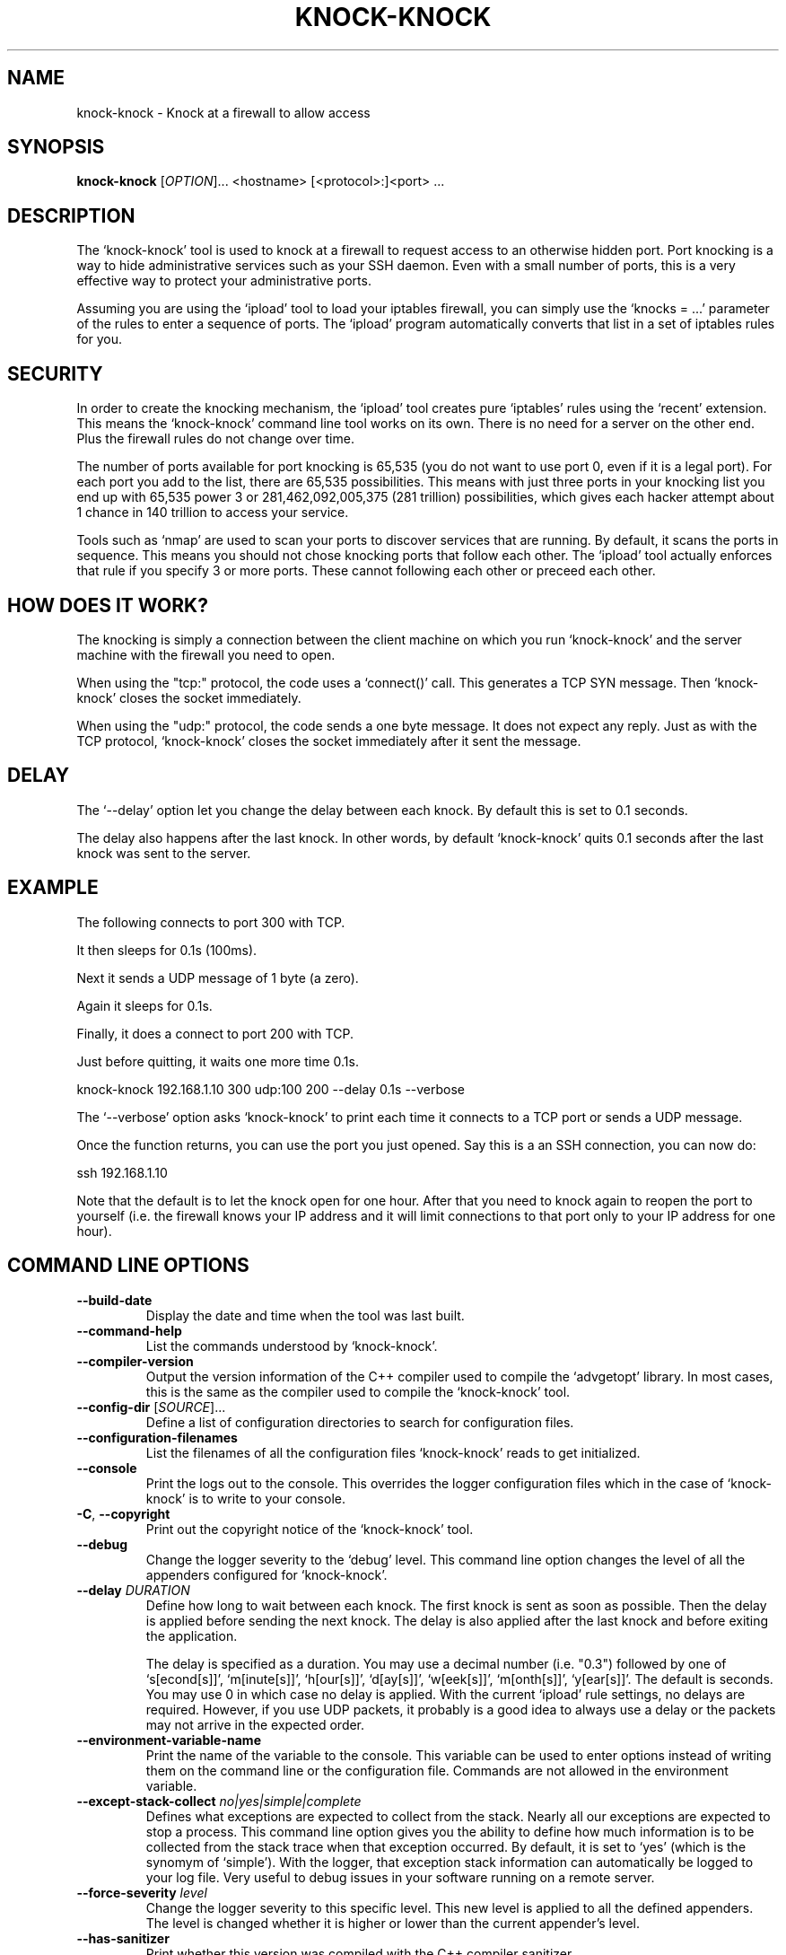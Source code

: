 .TH KNOCK-KNOCK 1 "September 2022" "knock-knock 1.x" "User Commands"
.SH NAME
knock-knock \- Knock at a firewall to allow access
.SH SYNOPSIS
.B knock-knock
[\fIOPTION\fR]... <hostname> [<protocol>:]<port> ...
.SH DESCRIPTION
The `knock-knock' tool is used to knock at a firewall to request access to
an otherwise hidden port. Port knocking is a way to hide administrative
services such as your SSH daemon. Even with a small number of ports, this
is a very effective way to protect your administrative ports.
.PP
Assuming you are using the `ipload' tool to load your iptables firewall,
you can simply use the `knocks = ...' parameter of the rules to enter
a sequence of ports. The `ipload' program automatically converts that
list in a set of iptables rules for you.

.SH "SECURITY"
In order to create the knocking mechanism, the `ipload' tool creates pure
`iptables' rules using the `recent' extension. This means the `knock-knock'
command line tool works on its own. There is no need for a server on the
other end. Plus the firewall rules do not change over time.
.PP
The number of ports available for port knocking is 65,535 (you do not want
to use port 0, even if it is a legal port). For each port you add to the
list, there are 65,535 possibilities. This means with just three ports in
your knocking list you end up with 65,535 power 3 or 281,462,092,005,375
(281 trillion) possibilities, which gives each hacker attempt about 1 chance
in 140 trillion to access your service.
.PP
Tools such as `nmap' are used to scan your ports to discover services that
are running. By default, it scans the ports in sequence. This means you
should not chose knocking ports that follow each other. The `ipload' tool
actually enforces that rule if you specify 3 or more ports. These cannot
following each other or preceed each other.

.SH "HOW DOES IT WORK?"
The knocking is simply a connection between the client machine on which
you run `knock-knock' and the server machine with the firewall you need
to open.
.PP
When using the "tcp:" protocol, the code uses a `connect()' call. This
generates a TCP SYN message. Then `knock-knock' closes the socket
immediately.
.PP
When using the "udp:" protocol, the code sends a one byte message. It
does not expect any reply. Just as with the TCP protocol, `knock-knock'
closes the socket immediately after it sent the message.

.SH "DELAY"
The `--delay' option let you change the delay between each knock. By default
this is set to 0.1 seconds.
.PP
The delay also happens after the last knock. In other words, by default
`knock-knock' quits 0.1 seconds after the last knock was sent to the server.

.SH "EXAMPLE"
The following connects to port 300 with TCP.

It then sleeps for 0.1s (100ms).

Next it sends a UDP message of 1 byte (a zero).

Again it sleeps for 0.1s.

Finally, it does a connect to port 200 with TCP.

Just before quitting, it waits one more time 0.1s.

    knock-knock 192.168.1.10 300 udp:100 200 --delay 0.1s --verbose

The `--verbose' option asks `knock-knock' to print each time it connects
to a TCP port or sends a UDP message.

Once the function returns, you can use the port you just opened. Say this
is a an SSH connection, you can now do:

    ssh 192.168.1.10

Note that the default is to let the knock open for one hour. After that you
need to knock again to reopen the port to yourself (i.e. the firewall knows
your IP address and it will limit connections to that port only to your IP
address for one hour).

.SH "COMMAND LINE OPTIONS"
.TP
\fB\-\-build\-date\fR
Display the date and time when the tool was last built.

.TP
\fB\-\-command\-help\fR
List the commands understood by `knock-knock'.

.TP
\fB\-\-compiler\-version\fR
Output the version information of the C++ compiler used to compile the
`advgetopt' library. In most cases, this is the same as the compiler used
to compile the `knock-knock' tool.

.TP
\fB\-\-config\-dir\fR [\fISOURCE\fR]...
Define a list of configuration directories to search for configuration files.

.TP
\fB\-\-configuration\-filenames\fR
List the filenames of all the configuration files `knock-knock' reads to get
initialized.

.TP
\fB\-\-console\fR
Print the logs out to the console. This overrides the logger configuration
files which in the case of `knock-knock' is to write to your console.

.TP
\fB\-C\fR, \fB\-\-copyright\fR
Print out the copyright notice of the `knock-knock' tool.

.TP
\fB\-\-debug\fR
Change the logger severity to the `debug' level. This command line option
changes the level of all the appenders configured for `knock-knock'.

.TP
\fB\-\-delay\fR \fIDURATION\fR
Define how long to wait between each knock. The first knock is sent as soon
as possible. Then the delay is applied before sending the next knock. The
delay is also applied after the last knock and before exiting the application.

The delay is specified as a duration. You may use a decimal number (i.e. "0.3")
followed by one of `s[econd[s]]', `m[inute[s]]', `h[our[s]]', `d[ay[s]]',
`w[eek[s]]', `m[onth[s]]', `y[ear[s]]'. The default is seconds. You may use 0
in which case no delay is applied. With the current `ipload' rule settings,
no delays are required. However, if you use UDP packets, it probably is a
good idea to always use a delay or the packets may not arrive in the expected
order.

.TP
\fB\-\-environment\-variable\-name\fR
Print the name of the variable to the console. This variable can be used
to enter options instead of writing them on the command line or the
configuration file. Commands are not allowed in the environment variable.

.TP
\fB\-\-except\-stack\-collect\fR \fIno|yes|simple|complete\fR
Defines what exceptions are expected to collect from the stack.
Nearly all our exceptions are expected to stop a process. This command line
option gives you the ability to define how much information is to be collected
from the stack trace when that exception occurred. By default, it is set to
`yes' (which is the synomym of `simple'). With the logger, that exception
stack information can automatically be logged to your log file. Very useful
to debug issues in your software running on a remote server.

.TP
\fB\-\-force\-severity\fR \fIlevel\fR
Change the logger severity to this specific level. This new level is
applied to all the defined appenders. The level is changed whether it
is higher or lower than the current appender's level.

.TP
\fB\-\-has\-sanitizer\fR
Print whether this version was compiled with the C++ compiler sanitizer.

.TP
\fB\-h\fR, \fB\-\-help\fR
Print a brief document about the tool usage, then exit.

.TP
\fB\-L\fR, \fB\-\-license\fR
Print out the license of `knock-knock' and exit.

.TP
\fB--list-appenders\fR
List the available appenders as used by the logger.

.TP
\fB\-\-list\-severities\fR
List the available severities as used by the logger.

.TP
\fB\-\-log\-component\fR \fIname\fR...
Define one or more component name to filter the logs. Only logs with that
component are output, others are ignored. You can use the `!' (exclamation
mark) character in front of a name to exclude logs with that component.

.TP
\fB\-\-log\-config\fR \fIfilename\fR
Only load this very configuration file to setup the logger.

.TP
\fB\-\-log\-config\-path\fR \fIpath\fR
Define a path to search for log configuration files instead of using the
defaults.

.TP
\fB\-\-log\-file\fR \fIfilename\fR
Save the logs in this specific file instead of what is defined in the
configuration files.

.TP
\fB\-\-log\-severity\fR \fIlevel\fR
Change the severity to this level unless the appender already accepts logs
for a lower level. So for example, an appender setup to output logs with a
severity level of `error' or higher is affected by the `warning' level.
An appender setup to output logs with a severity level of `info' does not
changed when setting this command line option to `warning'.

.TP
\fB\-\-logger\-configuration\-filenames\fR
List the files that the logger reads to be setup. If no files are found,
then messages appear in the console by default.

.TP
\fB\-\-logger\-hide\-banner\fR
Request that the logger does not print the banner in the console. This is
particularly useful for command line tools (opposed to a service). The
`knock-knock' tool automatically turns this option on.

.TP
\fB\-\-logger\-plugin\-paths\fR \fIpath1:path2:...\fR
This option allows you to change the path(s) to the `snaplogger' plugins. You
can enter multiple paths by separating them with a colon (:).

.TP
\fB\-\-logger\-show\-banner\fR
Request that the logger prints its banner when it starts. This is useful
if you run a tool from a service and want to make sure the administrator
knows which version of the tool is being used.

.TP
\fB\-\-logger\-version\fR
Print out the version of the Snap! Logger and exit.

.TP
\fB\-\-no\-log\fR
Turn off the logger so nothing gets printed out. This is somewhat similar
to a quiet or silent option that many Unix tools offer.

.TP
\fB\-\-option\-help\fR
Print the list of options supported by `ipmgr'.

.TP
\fB\-\-path\-to\-option\-definitions\fR
Option definitions can be defined in a .ini file. If it exists, this is the
path where it can be found.

.TP
\fB\-\-print\-option\fR \fIname\fR
This option is useful to debug your command line, environment variable, and
configuration files by printing the value of the named option. This tells
you what value the tool or service sees in the end.

Note that `ipwall' uses `fluid-settings'. Some of the options are defined
there instead. Make sure to use the `fluid-settings-cli(1)' command line
instead to read those options.

.TP
\fB\-\-protocol\fR \fItcp|udp\fR
Define the default protocol. Internally, the default is "tcp". You may
change the default to "udp". You can specify the protocol when you specify
a port like so: "<protocol>:<port>". For example, to use a UDP message with
port 505, you write: "udp:505".

.TP
\fB\-\-show\-option\-sources\fR
The `advgetopt' library has the ability to trace where each value is
read from: which file, the command line, the environment variable.
This option can be used to determine where a value is defined, which once
in a while is particularly useful.

.TP
\fB\-\-syslog\fR [\fIidentity\fR]
Send the logs to the system `syslog'. If specified, the `identity' is used
along each message.

.TP
\fB\-\-trace\fR
Change the logger severity to the TRACE level. All appenders accept all the
logs that they receive.

.TP
\fB\-v\fR, \fB\-\-verbose\fR
Print information as `knock-knock' does work.

.TP
\fB\-V\fR, \fB\-\-version\fR
Print the `knock-knock' version number, then exit.

.SH AUTHOR
Written by Alexis Wilke <alexis@m2osw.com>.
.SH "REPORTING BUGS"
Report bugs to <https://github.com/m2osw/iplock/issues>.
.br
iplock home page: <https://snapwebsites.org/project/iplock>.
.SH COPYRIGHT
Copyright \(co 2022 Made to Order Software Corporation
.br
License: GPLv3
.br
This is free software: you are free to change and redistribute it.
.br
There is NO WARRANTY, to the extent permitted by law.
.SH "SEE ALSO"
.BR ipload (8),
.BR ipload (5),
.BR iplock (1),
.BR ipwall (8)
